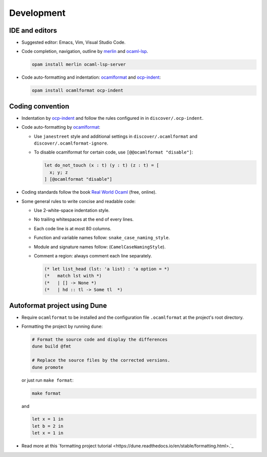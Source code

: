 Development
==============

IDE and editors
-----------------

- Suggested editor: Emacs, Vim, Visual Studio Code.

- Code completion, navigation, outline by `merlin
  <https://github.com/ocaml/merlin>`_ and `ocaml-lsp
  <https://github.com/ocaml/ocaml-lsp>`_.

  .. code-block:: sh

     opam install merlin ocaml-lsp-server

- Code auto-formatting and indentation: `ocamlformat
  <https://github.com/ocaml-ppx/ocamlformat>`_ and `ocp-indent
  <https://github.com/OCamlPro/ocp-indent>`_:

  .. code-block:: sh

     opam install ocamlformat ocp-indent


Coding convention
-------------------

- Indentation by `ocp-indent <https://github.com/OCamlPro/ocp-indent>`_ and
  follow the rules configured in in ``discover/.ocp-indent``.

- Code auto-formatting by `ocamlformat
  <https://github.com/ocaml-ppx/ocamlformat>`_:

  + Use ``janestreet`` style and additional settings in
    ``discover/.ocamlformat`` and ``discover/.ocamlformat-ignore``.

  + To disable ocamlformat for certain code, use ``[@@ocamlformat "disable"]``:

    .. code-block:: ocaml

       let do_not_touch (x : t) (y : t) (z : t) = [
         x; y; z
       ] [@ocamlformat "disable"]

- Coding standards follow the book `Real World Ocaml
  <https://dev.realworldocaml.org/index.html>`_ (free, online).

- Some general rules to write concise and readable code:

  + Use 2-white-space indentation style.

  + No trailing whitespaces at the end of every lines.

  + Each code line is at most 80 columns.

  + Function and variable names follow: ``snake_case_naming_style``.

  + Module and signature names follow: (``CamelCaseNamingStyle``).

  + Comment a region: always comment each line separately.

    .. code-block:: ocaml

       (* let list_head (lst: 'a list) : 'a option = *)
       (*   match lst with *)
       (*   | [] -> None *)
       (*   | hd :: tl -> Some tl  *)

Autoformat project using Dune
--------------------------------

- Require ``ocamlformat`` to be installed and the configuration file
  ``.ocamlformat`` at the project's root directory.

- Formatting the project by running ``dune``:

  .. code-block:: sh

     # Format the source code and display the differences
     dune build @fmt

     # Replace the source files by the corrected versions.
     dune promote

  or just run ``make format``:

  .. code-block:: sh

     make format

  and

  .. code-block:: ocaml

     let x = 1 in
     let b = 2 in
     let x = 1 in


- Read more at this `formatting project tutorial
  <https://dune.readthedocs.io/en/stable/formatting.html>.`_
